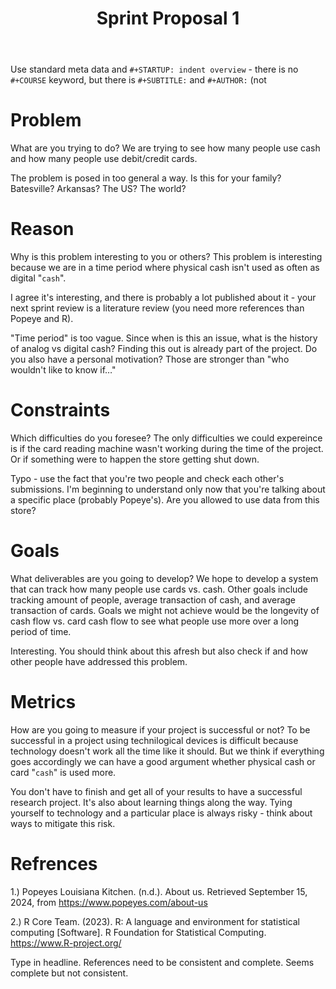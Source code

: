 #+TITLE: Sprint Proposal 1
#+AUTHORS: Keidrick Wooten, Austin Swaim (pledged)
#+COURSE: Introduction to Data Science

#+begin_notes MB
Use standard meta data and =#+STARTUP: indent overview= - there is no
=#+COURSE= keyword, but there is =#+SUBTITLE:= and =#+AUTHOR:= (not
#+AUTHORS).
#+end_notes

* Problem
  What are you trying to do? We are trying to see how many people use
  cash and how many people use debit/credit cards.

  #+begin_notes MB
  The problem is posed in too general a way. Is this for your family?
  Batesville? Arkansas? The US? The world?
  #+end_notes
  
* Reason
  Why is this problem interesting to you or others? This problem is
  interesting because we are in a time period where physical cash
  isn't used as often as digital "=cash=".

  #+begin_notes MB
  I agree it's interesting, and there is probably a lot published
  about it - your next sprint review is a literature review (you need
  more references than Popeye and R).

  "Time period" is too vague. Since when is this an issue, what is the
  history of analog vs digital cash? Finding this out is already part
  of the project. Do you also have a personal motivation? Those are
  stronger than "who wouldn't like to know if..."
  #+end_notes  
  
* Constraints
  Which difficulties do you foresee? The only difficulties we could
  expereince is if the card reading machine wasn't working during the
  time of the project. Or if something were to happen the store
  getting shut down.

  #+begin_notes MB
  Typo - use the fact that you're two people and check each other's
  submissions. I'm beginning to understand only now that you're
  talking about a specific place (probably Popeye's). Are you allowed
  to use data from this store?
  #+end_notes
  
* Goals
  What deliverables are you going to develop? We hope to develop a
  system that can track how many people use cards vs. cash. Other
  goals include tracking amount of people, average transaction of
  cash, and average transaction of cards. Goals we might not achieve
  would be the longevity of cash flow vs. card cash flow to see what
  people use more over a long period of time.

  #+begin_notes MB
  Interesting. You should think about this afresh but also check if
  and how other people have addressed this problem.
  #+end_notes
  
* Metrics
  How are you going to measure if your project is successful or not?
  To be successful in a project using technilogical devices is
  difficult because technology doesn't work all the time like it
  should. But we think if everything goes accordingly we can have a
  good argument whether physical cash or card "=cash=" is used more. 

  #+begin_notes MB
  You don't have to finish and get all of your results to have a
  successful research project. It's also about learning things along
  the way. Tying yourself to technology and a particular place is
  always risky - think about ways to mitigate this risk.
  #+end_notes

* Refrences
1.)  Popeyes Louisiana Kitchen. (n.d.). About us. Retrieved
  September 15, 2024, from https://www.popeyes.com/about-us

2.) R Core Team. (2023). R: A language and environment for
statistical computing [Software]. R Foundation for Statistical
Computing. https://www.R-project.org/

#+begin_notes MB
Type in headline. References need to be consistent and complete. Seems
complete but not consistent.
#+end_notes
